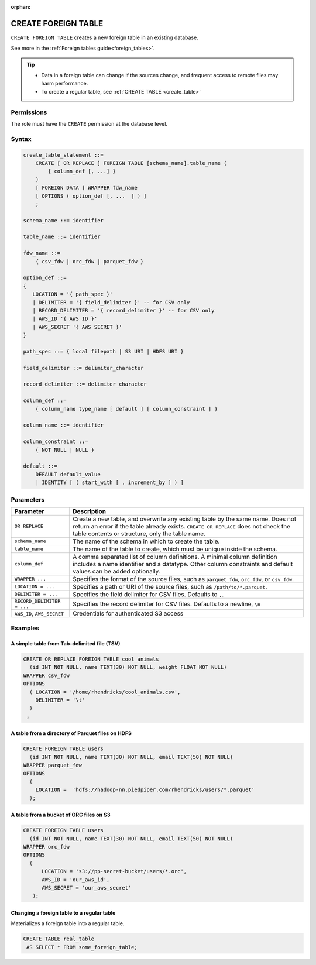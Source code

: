 :orphan:

.. _create_foreign_table:

***********************
CREATE FOREIGN TABLE
***********************

``CREATE FOREIGN TABLE`` creates a new foreign table in an existing database.

See more in the :ref:`Foreign tables guide<foreign_tables>`.

.. tip::

   * Data in a foreign table can change if the sources change, and frequent access to remote files may harm performance.

   * To create a regular table, see :ref:`CREATE TABLE <create_table>`

Permissions
=============

The role must have the ``CREATE`` permission at the database level.

Syntax
==========

.. code-block:: postgres

   create_table_statement ::=
       CREATE [ OR REPLACE ] FOREIGN TABLE [schema_name].table_name (
           { column_def [, ...] }
       )
       [ FOREIGN DATA ] WRAPPER fdw_name
       [ OPTIONS ( option_def [, ...  ] ) ]
       ;

   schema_name ::= identifier  

   table_name ::= identifier  

   fdw_name ::= 
       { csv_fdw | orc_fdw | parquet_fdw }
   
   option_def ::= 
   {
      LOCATION = '{ path_spec }'
      | DELIMITER = '{ field_delimiter }' -- for CSV only
      | RECORD_DELIMITER = '{ record_delimiter }' -- for CSV only
      | AWS_ID '{ AWS ID }'
      | AWS_SECRET '{ AWS SECRET }'
   }
   
   path_spec ::= { local filepath | S3 URI | HDFS URI }
   
   field_delimiter ::= delimiter_character
   
   record_delimiter ::= delimiter_character
      
   column_def ::= 
       { column_name type_name [ default ] [ column_constraint ] }

   column_name ::= identifier
   
   column_constraint ::=
       { NOT NULL | NULL }
   
   default ::=
       DEFAULT default_value
       | IDENTITY [ ( start_with [ , increment_by ] ) ]

.. _cft_parameters:

Parameters
============

.. list-table:: 
   :widths: auto
   :header-rows: 1
   
   * - Parameter
     - Description
   * - ``OR REPLACE``
     - Create a new table, and overwrite any existing table by the same name. Does not return an error if the table already exists. ``CREATE OR REPLACE`` does not check the table contents or structure, only the table name.
   * - ``schema_name``
     - The name of the schema in which to create the table.
   * - ``table_name``
     - The name of the table to create, which must be unique inside the schema.
   * - ``column_def``
     - A comma separated list of column definitions. A minimal column definition includes a name identifier and a datatype. Other column constraints and default values can be added optionally.
   * - ``WRAPPER ...``
     - Specifies the format of the source files, such as ``parquet_fdw``, ``orc_fdw``, or ``csv_fdw``.
   * - ``LOCATION = ...``
     - Specifies a path or URI of the source files, such as ``/path/to/*.parquet``.
   * - ``DELIMITER = ...``
     - Specifies the field delimiter for CSV files. Defaults to ``,``.
   * - ``RECORD_DELIMITER = ...``
     - Specifies the record delimiter for CSV files. Defaults to a newline, ``\n``
   * - ``AWS_ID``, ``AWS_SECRET``
     - Credentials for authenticated S3 access


Examples
===========

A simple table from Tab-delimited file (TSV)
----------------------------------------------

.. code-block:: postgres

   CREATE OR REPLACE FOREIGN TABLE cool_animals
     (id INT NOT NULL, name TEXT(30) NOT NULL, weight FLOAT NOT NULL)  
   WRAPPER csv_fdw
   OPTIONS
     ( LOCATION = '/home/rhendricks/cool_animals.csv',
       DELIMITER = '\t'
     )
    ;


A table from a directory of Parquet files on HDFS
-----------------------------------------------------

.. code-block:: postgres

   CREATE FOREIGN TABLE users
     (id INT NOT NULL, name TEXT(30) NOT NULL, email TEXT(50) NOT NULL)  
   WRAPPER parquet_fdw
   OPTIONS
     (
       LOCATION =  'hdfs://hadoop-nn.piedpiper.com/rhendricks/users/*.parquet'
     );

A table from a bucket of ORC files on S3
------------------------------------------

.. code-block:: postgres

   CREATE FOREIGN TABLE users
     (id INT NOT NULL, name TEXT(30) NOT NULL, email TEXT(50) NOT NULL)  
   WRAPPER orc_fdw
   OPTIONS
     (
         LOCATION = 's3://pp-secret-bucket/users/*.orc',
         AWS_ID = 'our_aws_id',
         AWS_SECRET = 'our_aws_secret'
      );


Changing a foreign table to a regular table
------------------------------------------------

Materializes a foreign table into a regular table.

.. tip: Using a foreign table allows you to perform ETL-like operations in SQream DB by applying SQL functions and operations to raw files

.. code-block:: postgres

   CREATE TABLE real_table
    AS SELECT * FROM some_foreign_table;

